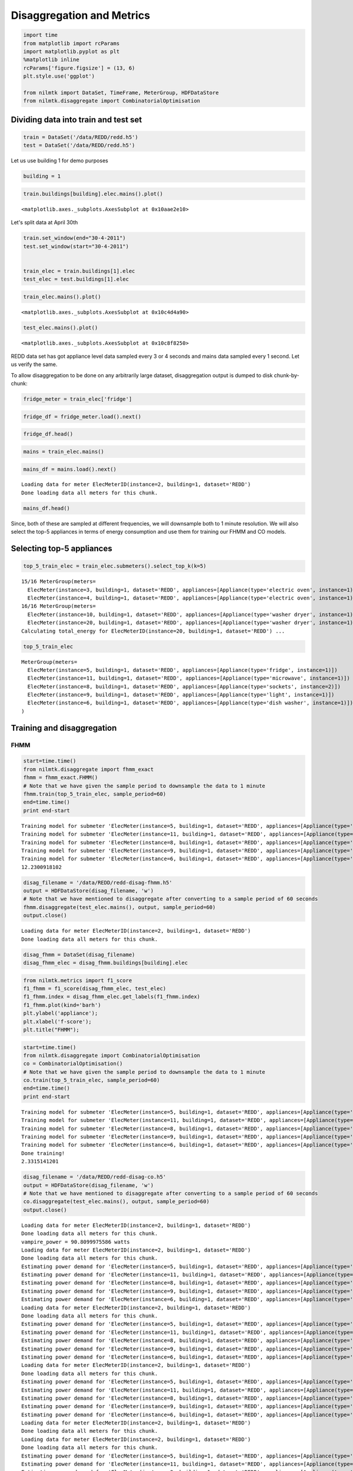 
Disaggregation and Metrics
==========================

.. code:: python

    import time
    from matplotlib import rcParams
    import matplotlib.pyplot as plt
    %matplotlib inline
    rcParams['figure.figsize'] = (13, 6)
    plt.style.use('ggplot')
    
    from nilmtk import DataSet, TimeFrame, MeterGroup, HDFDataStore
    from nilmtk.disaggregate import CombinatorialOptimisation

Dividing data into train and test set
~~~~~~~~~~~~~~~~~~~~~~~~~~~~~~~~~~~~~

.. code:: python

    train = DataSet('/data/REDD/redd.h5')
    test = DataSet('/data/REDD/redd.h5')

Let us use building 1 for demo purposes

.. code:: python

    building = 1

.. code:: python

    train.buildings[building].elec.mains().plot()




.. parsed-literal::

    <matplotlib.axes._subplots.AxesSubplot at 0x10aae2e10>




.. image:: disaggregation_and_metrics_files/disaggregation_and_metrics_6_1.png


Let's split data at April 30th

.. code:: python

    train.set_window(end="30-4-2011")
    test.set_window(start="30-4-2011")
    
    
    train_elec = train.buildings[1].elec
    test_elec = test.buildings[1].elec

.. code:: python

    train_elec.mains().plot()




.. parsed-literal::

    <matplotlib.axes._subplots.AxesSubplot at 0x10c4d4a90>




.. image:: disaggregation_and_metrics_files/disaggregation_and_metrics_9_1.png


.. code:: python

    test_elec.mains().plot()




.. parsed-literal::

    <matplotlib.axes._subplots.AxesSubplot at 0x10c8f8250>




.. image:: disaggregation_and_metrics_files/disaggregation_and_metrics_10_1.png


REDD data set has got appliance level data sampled every 3 or 4 seconds
and mains data sampled every 1 second. Let us verify the same.

To allow disaggregation to be done on any arbitrarily large dataset,
disaggregation output is dumped to disk chunk-by-chunk:

.. code:: python

    fridge_meter = train_elec['fridge']

.. code:: python

    fridge_df = fridge_meter.load().next()

.. code:: python

    fridge_df.head()




.. raw:: html

    <div style="max-height:1000px;max-width:1500px;overflow:auto;">
    <table border="1" class="dataframe">
      <thead>
        <tr>
          <th>physical_quantity</th>
          <th>power</th>
        </tr>
        <tr>
          <th>type</th>
          <th>active</th>
        </tr>
      </thead>
      <tbody>
        <tr>
          <th>2011-04-18 09:22:13-04:00</th>
          <td>6</td>
        </tr>
        <tr>
          <th>2011-04-18 09:22:16-04:00</th>
          <td>6</td>
        </tr>
        <tr>
          <th>2011-04-18 09:22:20-04:00</th>
          <td>6</td>
        </tr>
        <tr>
          <th>2011-04-18 09:22:23-04:00</th>
          <td>6</td>
        </tr>
        <tr>
          <th>2011-04-18 09:22:26-04:00</th>
          <td>6</td>
        </tr>
      </tbody>
    </table>
    </div>



.. code:: python

    mains = train_elec.mains()

.. code:: python

    mains_df = mains.load().next()


.. parsed-literal::

    Loading data for meter ElecMeterID(instance=2, building=1, dataset='REDD')     
    Done loading data all meters for this chunk.


.. code:: python

    mains_df.head()




.. raw:: html

    <div style="max-height:1000px;max-width:1500px;overflow:auto;">
    <table border="1" class="dataframe">
      <thead>
        <tr>
          <th>physical_quantity</th>
          <th>power</th>
        </tr>
        <tr>
          <th>type</th>
          <th>apparent</th>
        </tr>
      </thead>
      <tbody>
        <tr>
          <th>2011-04-18 09:22:09-04:00</th>
          <td>342.820007</td>
        </tr>
        <tr>
          <th>2011-04-18 09:22:10-04:00</th>
          <td>344.559998</td>
        </tr>
        <tr>
          <th>2011-04-18 09:22:11-04:00</th>
          <td>345.140015</td>
        </tr>
        <tr>
          <th>2011-04-18 09:22:12-04:00</th>
          <td>341.679993</td>
        </tr>
        <tr>
          <th>2011-04-18 09:22:13-04:00</th>
          <td>341.029999</td>
        </tr>
      </tbody>
    </table>
    </div>



Since, both of these are sampled at different frequencies, we will
downsample both to 1 minute resolution. We will also select the top-5
appliances in terms of energy consumption and use them for training our
FHMM and CO models.

Selecting top-5 appliances
~~~~~~~~~~~~~~~~~~~~~~~~~~

.. code:: python

    top_5_train_elec = train_elec.submeters().select_top_k(k=5)


.. parsed-literal::

    15/16 MeterGroup(meters=
      ElecMeter(instance=3, building=1, dataset='REDD', appliances=[Appliance(type='electric oven', instance=1)])
      ElecMeter(instance=4, building=1, dataset='REDD', appliances=[Appliance(type='electric oven', instance=1)])
    16/16 MeterGroup(meters=
      ElecMeter(instance=10, building=1, dataset='REDD', appliances=[Appliance(type='washer dryer', instance=1)])
      ElecMeter(instance=20, building=1, dataset='REDD', appliances=[Appliance(type='washer dryer', instance=1)])
    Calculating total_energy for ElecMeterID(instance=20, building=1, dataset='REDD') ...   

.. code:: python

    top_5_train_elec




.. parsed-literal::

    MeterGroup(meters=
      ElecMeter(instance=5, building=1, dataset='REDD', appliances=[Appliance(type='fridge', instance=1)])
      ElecMeter(instance=11, building=1, dataset='REDD', appliances=[Appliance(type='microwave', instance=1)])
      ElecMeter(instance=8, building=1, dataset='REDD', appliances=[Appliance(type='sockets', instance=2)])
      ElecMeter(instance=9, building=1, dataset='REDD', appliances=[Appliance(type='light', instance=1)])
      ElecMeter(instance=6, building=1, dataset='REDD', appliances=[Appliance(type='dish washer', instance=1)])
    )



Training and disaggregation
~~~~~~~~~~~~~~~~~~~~~~~~~~~

FHMM
^^^^

.. code:: python

    start=time.time()
    from nilmtk.disaggregate import fhmm_exact
    fhmm = fhmm_exact.FHMM()
    # Note that we have given the sample period to downsample the data to 1 minute
    fhmm.train(top_5_train_elec, sample_period=60)
    end=time.time()
    print end-start


.. parsed-literal::

    Training model for submeter 'ElecMeter(instance=5, building=1, dataset='REDD', appliances=[Appliance(type='fridge', instance=1)])'
    Training model for submeter 'ElecMeter(instance=11, building=1, dataset='REDD', appliances=[Appliance(type='microwave', instance=1)])'
    Training model for submeter 'ElecMeter(instance=8, building=1, dataset='REDD', appliances=[Appliance(type='sockets', instance=2)])'
    Training model for submeter 'ElecMeter(instance=9, building=1, dataset='REDD', appliances=[Appliance(type='light', instance=1)])'
    Training model for submeter 'ElecMeter(instance=6, building=1, dataset='REDD', appliances=[Appliance(type='dish washer', instance=1)])'
    12.2300918102


.. code:: python

    disag_filename = '/data/REDD/redd-disag-fhmm.h5'
    output = HDFDataStore(disag_filename, 'w')
    # Note that we have mentioned to disaggregate after converting to a sample period of 60 seconds
    fhmm.disaggregate(test_elec.mains(), output, sample_period=60)
    output.close()


.. parsed-literal::

    Loading data for meter ElecMeterID(instance=2, building=1, dataset='REDD')     
    Done loading data all meters for this chunk.


.. code:: python

    disag_fhmm = DataSet(disag_filename)
    disag_fhmm_elec = disag_fhmm.buildings[building].elec

.. code:: python

    from nilmtk.metrics import f1_score
    f1_fhmm = f1_score(disag_fhmm_elec, test_elec)
    f1_fhmm.index = disag_fhmm_elec.get_labels(f1_fhmm.index)
    f1_fhmm.plot(kind='barh')
    plt.ylabel('appliance');
    plt.xlabel('f-score');
    plt.title("FHMM");



.. image:: disaggregation_and_metrics_files/disaggregation_and_metrics_28_0.png


.. code:: python

    start=time.time()
    from nilmtk.disaggregate import CombinatorialOptimisation
    co = CombinatorialOptimisation()
    # Note that we have given the sample period to downsample the data to 1 minute
    co.train(top_5_train_elec, sample_period=60)
    end=time.time()
    print end-start


.. parsed-literal::

    Training model for submeter 'ElecMeter(instance=5, building=1, dataset='REDD', appliances=[Appliance(type='fridge', instance=1)])'
    Training model for submeter 'ElecMeter(instance=11, building=1, dataset='REDD', appliances=[Appliance(type='microwave', instance=1)])'
    Training model for submeter 'ElecMeter(instance=8, building=1, dataset='REDD', appliances=[Appliance(type='sockets', instance=2)])'
    Training model for submeter 'ElecMeter(instance=9, building=1, dataset='REDD', appliances=[Appliance(type='light', instance=1)])'
    Training model for submeter 'ElecMeter(instance=6, building=1, dataset='REDD', appliances=[Appliance(type='dish washer', instance=1)])'
    Done training!
    2.3315141201


.. code:: python

    disag_filename = '/data/REDD/redd-disag-co.h5'
    output = HDFDataStore(disag_filename, 'w')
    # Note that we have mentioned to disaggregate after converting to a sample period of 60 seconds
    co.disaggregate(test_elec.mains(), output, sample_period=60)
    output.close()


.. parsed-literal::

    Loading data for meter ElecMeterID(instance=2, building=1, dataset='REDD')     
    Done loading data all meters for this chunk.
    vampire_power = 90.8099975586 watts
    Loading data for meter ElecMeterID(instance=2, building=1, dataset='REDD')     
    Done loading data all meters for this chunk.
    Estimating power demand for 'ElecMeter(instance=5, building=1, dataset='REDD', appliances=[Appliance(type='fridge', instance=1)])'
    Estimating power demand for 'ElecMeter(instance=11, building=1, dataset='REDD', appliances=[Appliance(type='microwave', instance=1)])'
    Estimating power demand for 'ElecMeter(instance=8, building=1, dataset='REDD', appliances=[Appliance(type='sockets', instance=2)])'
    Estimating power demand for 'ElecMeter(instance=9, building=1, dataset='REDD', appliances=[Appliance(type='light', instance=1)])'
    Estimating power demand for 'ElecMeter(instance=6, building=1, dataset='REDD', appliances=[Appliance(type='dish washer', instance=1)])'
    Loading data for meter ElecMeterID(instance=2, building=1, dataset='REDD')     
    Done loading data all meters for this chunk.
    Estimating power demand for 'ElecMeter(instance=5, building=1, dataset='REDD', appliances=[Appliance(type='fridge', instance=1)])'
    Estimating power demand for 'ElecMeter(instance=11, building=1, dataset='REDD', appliances=[Appliance(type='microwave', instance=1)])'
    Estimating power demand for 'ElecMeter(instance=8, building=1, dataset='REDD', appliances=[Appliance(type='sockets', instance=2)])'
    Estimating power demand for 'ElecMeter(instance=9, building=1, dataset='REDD', appliances=[Appliance(type='light', instance=1)])'
    Estimating power demand for 'ElecMeter(instance=6, building=1, dataset='REDD', appliances=[Appliance(type='dish washer', instance=1)])'
    Loading data for meter ElecMeterID(instance=2, building=1, dataset='REDD')     
    Done loading data all meters for this chunk.
    Estimating power demand for 'ElecMeter(instance=5, building=1, dataset='REDD', appliances=[Appliance(type='fridge', instance=1)])'
    Estimating power demand for 'ElecMeter(instance=11, building=1, dataset='REDD', appliances=[Appliance(type='microwave', instance=1)])'
    Estimating power demand for 'ElecMeter(instance=8, building=1, dataset='REDD', appliances=[Appliance(type='sockets', instance=2)])'
    Estimating power demand for 'ElecMeter(instance=9, building=1, dataset='REDD', appliances=[Appliance(type='light', instance=1)])'
    Estimating power demand for 'ElecMeter(instance=6, building=1, dataset='REDD', appliances=[Appliance(type='dish washer', instance=1)])'
    Loading data for meter ElecMeterID(instance=2, building=1, dataset='REDD')     
    Done loading data all meters for this chunk.
    Loading data for meter ElecMeterID(instance=2, building=1, dataset='REDD')     
    Done loading data all meters for this chunk.
    Estimating power demand for 'ElecMeter(instance=5, building=1, dataset='REDD', appliances=[Appliance(type='fridge', instance=1)])'
    Estimating power demand for 'ElecMeter(instance=11, building=1, dataset='REDD', appliances=[Appliance(type='microwave', instance=1)])'
    Estimating power demand for 'ElecMeter(instance=8, building=1, dataset='REDD', appliances=[Appliance(type='sockets', instance=2)])'
    Estimating power demand for 'ElecMeter(instance=9, building=1, dataset='REDD', appliances=[Appliance(type='light', instance=1)])'
    Estimating power demand for 'ElecMeter(instance=6, building=1, dataset='REDD', appliances=[Appliance(type='dish washer', instance=1)])'
    Loading data for meter ElecMeterID(instance=2, building=1, dataset='REDD')     
    Done loading data all meters for this chunk.
    Loading data for meter ElecMeterID(instance=2, building=1, dataset='REDD')     
    Done loading data all meters for this chunk.
    Estimating power demand for 'ElecMeter(instance=5, building=1, dataset='REDD', appliances=[Appliance(type='fridge', instance=1)])'
    Estimating power demand for 'ElecMeter(instance=11, building=1, dataset='REDD', appliances=[Appliance(type='microwave', instance=1)])'
    Estimating power demand for 'ElecMeter(instance=8, building=1, dataset='REDD', appliances=[Appliance(type='sockets', instance=2)])'
    Estimating power demand for 'ElecMeter(instance=9, building=1, dataset='REDD', appliances=[Appliance(type='light', instance=1)])'
    Estimating power demand for 'ElecMeter(instance=6, building=1, dataset='REDD', appliances=[Appliance(type='dish washer', instance=1)])'
    Loading data for meter ElecMeterID(instance=2, building=1, dataset='REDD')     
    Done loading data all meters for this chunk.
    Estimating power demand for 'ElecMeter(instance=5, building=1, dataset='REDD', appliances=[Appliance(type='fridge', instance=1)])'
    Estimating power demand for 'ElecMeter(instance=11, building=1, dataset='REDD', appliances=[Appliance(type='microwave', instance=1)])'
    Estimating power demand for 'ElecMeter(instance=8, building=1, dataset='REDD', appliances=[Appliance(type='sockets', instance=2)])'
    Estimating power demand for 'ElecMeter(instance=9, building=1, dataset='REDD', appliances=[Appliance(type='light', instance=1)])'
    Estimating power demand for 'ElecMeter(instance=6, building=1, dataset='REDD', appliances=[Appliance(type='dish washer', instance=1)])'
    Loading data for meter ElecMeterID(instance=2, building=1, dataset='REDD')     
    Done loading data all meters for this chunk.
    Estimating power demand for 'ElecMeter(instance=5, building=1, dataset='REDD', appliances=[Appliance(type='fridge', instance=1)])'
    Estimating power demand for 'ElecMeter(instance=11, building=1, dataset='REDD', appliances=[Appliance(type='microwave', instance=1)])'
    Estimating power demand for 'ElecMeter(instance=8, building=1, dataset='REDD', appliances=[Appliance(type='sockets', instance=2)])'
    Estimating power demand for 'ElecMeter(instance=9, building=1, dataset='REDD', appliances=[Appliance(type='light', instance=1)])'
    Estimating power demand for 'ElecMeter(instance=6, building=1, dataset='REDD', appliances=[Appliance(type='dish washer', instance=1)])'
    Loading data for meter ElecMeterID(instance=2, building=1, dataset='REDD')     
    Done loading data all meters for this chunk.
    Estimating power demand for 'ElecMeter(instance=5, building=1, dataset='REDD', appliances=[Appliance(type='fridge', instance=1)])'
    Estimating power demand for 'ElecMeter(instance=11, building=1, dataset='REDD', appliances=[Appliance(type='microwave', instance=1)])'
    Estimating power demand for 'ElecMeter(instance=8, building=1, dataset='REDD', appliances=[Appliance(type='sockets', instance=2)])'
    Estimating power demand for 'ElecMeter(instance=9, building=1, dataset='REDD', appliances=[Appliance(type='light', instance=1)])'
    Estimating power demand for 'ElecMeter(instance=6, building=1, dataset='REDD', appliances=[Appliance(type='dish washer', instance=1)])'
    Loading data for meter ElecMeterID(instance=2, building=1, dataset='REDD')     
    Done loading data all meters for this chunk.
    Estimating power demand for 'ElecMeter(instance=5, building=1, dataset='REDD', appliances=[Appliance(type='fridge', instance=1)])'
    Estimating power demand for 'ElecMeter(instance=11, building=1, dataset='REDD', appliances=[Appliance(type='microwave', instance=1)])'
    Estimating power demand for 'ElecMeter(instance=8, building=1, dataset='REDD', appliances=[Appliance(type='sockets', instance=2)])'
    Estimating power demand for 'ElecMeter(instance=9, building=1, dataset='REDD', appliances=[Appliance(type='light', instance=1)])'
    Estimating power demand for 'ElecMeter(instance=6, building=1, dataset='REDD', appliances=[Appliance(type='dish washer', instance=1)])'
    Loading data for meter ElecMeterID(instance=2, building=1, dataset='REDD')     
    Done loading data all meters for this chunk.
    Estimating power demand for 'ElecMeter(instance=5, building=1, dataset='REDD', appliances=[Appliance(type='fridge', instance=1)])'
    Estimating power demand for 'ElecMeter(instance=11, building=1, dataset='REDD', appliances=[Appliance(type='microwave', instance=1)])'
    Estimating power demand for 'ElecMeter(instance=8, building=1, dataset='REDD', appliances=[Appliance(type='sockets', instance=2)])'
    Estimating power demand for 'ElecMeter(instance=9, building=1, dataset='REDD', appliances=[Appliance(type='light', instance=1)])'
    Estimating power demand for 'ElecMeter(instance=6, building=1, dataset='REDD', appliances=[Appliance(type='dish washer', instance=1)])'
    Loading data for meter ElecMeterID(instance=2, building=1, dataset='REDD')     
    Done loading data all meters for this chunk.


.. code:: python

    disag_co = DataSet(disag_filename)
    disag_co_elec = disag_co.buildings[building].elec

.. code:: python

    from nilmtk.metrics import f1_score
    f1_co= f1_score(disag_co_elec, test_elec)
    f1_co.index = disag_co_elec.get_labels(f1_co.index)
    f1_co.plot(kind='barh')
    plt.ylabel('appliance');
    plt.xlabel('f-score');
    plt.title("CO");



.. image:: disaggregation_and_metrics_files/disaggregation_and_metrics_32_0.png

